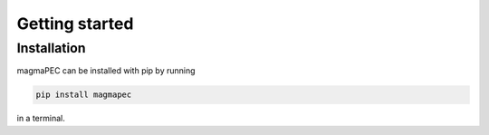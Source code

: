 ===============
Getting started
===============

Installation
------------
magmaPEC can be installed with pip by running

.. code-block:: bash

    pip install magmapec

in a terminal.